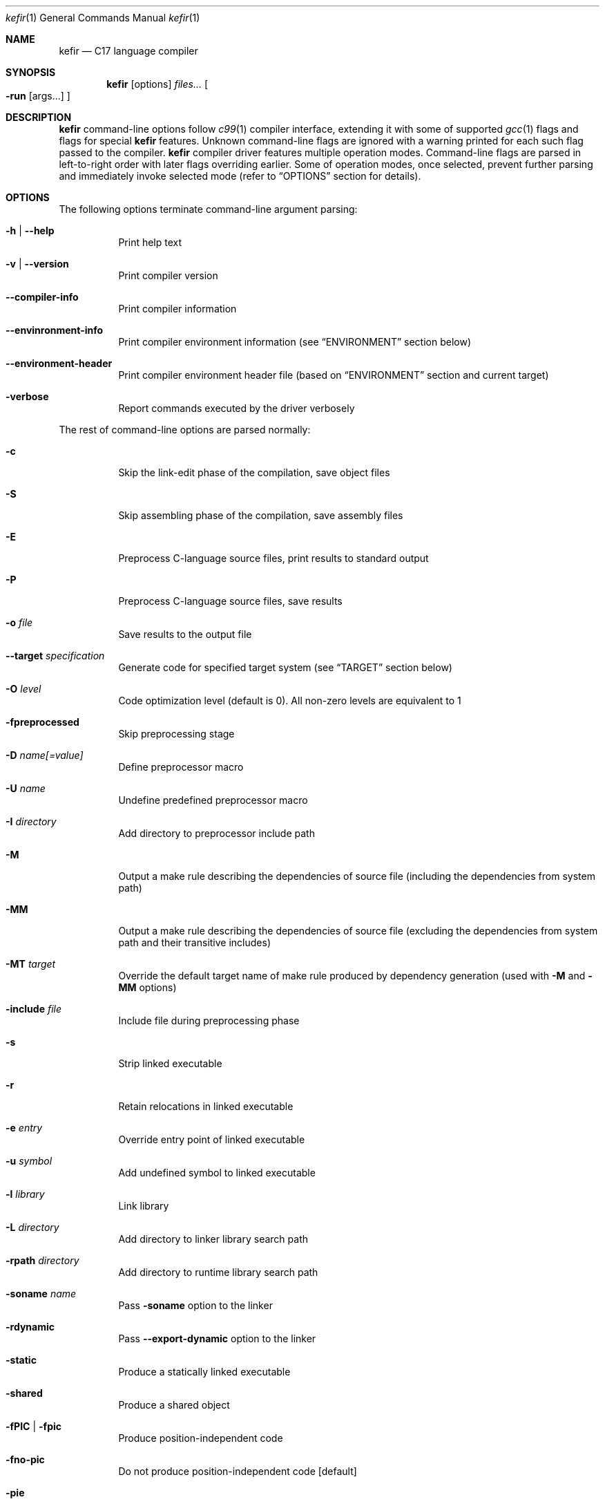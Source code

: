 .Dd April 2024
.Dt kefir 1
.Os
.\"
.\"
.\"
.Sh NAME
.Nm kefir
.Nd C17 language compiler
.\"
.\"
.\"
.Sh SYNOPSIS
.Nm
.Op options
.Ar files...
.Oo
.Fl run
.Op args...
.Oc
.\"
.\"
.\"
.Sh DESCRIPTION
.Nm
command-line options follow
.Xr c99 1
compiler interface, extending it with some of supported
.Xr gcc 1
flags and flags for special
.Nm
features. Unknown command-line flags are ignored with a warning printed for each such flag passed to the compiler.
.Nm
compiler driver features multiple operation modes. Command-line flags are parsed in left-to-right order with later flags overriding earlier.
Some of operation modes, once selected, prevent further parsing and immediately invoke selected mode (refer to
.Sx OPTIONS
section for details).
.\"
.\"
.\"
.Sh OPTIONS
The following options terminate command-line argument parsing:
.Bl -tag -width Ds
.It Fl h | \-help
Print help text
.\"
.It Fl v | \-version
Print compiler version
.\"
.It Fl \-compiler-info
Print compiler information
.\"
.It Fl \-envinronment-info
Print compiler environment information (see
.Sx ENVIRONMENT
section below)
.\"
.It Fl \-environment-header
Print compiler environment header file (based on
.Sx ENVIRONMENT
section and current target)
.\"
.It Fl verbose
Report commands executed by the driver verbosely
.El
.Pp
The rest of command-line options are parsed normally:
.Bl -tag -width Ds
.\"
.It Fl c
Skip the link-edit phase of the compilation, save object files
.\"
.It Fl S
Skip assembling phase of the compilation, save assembly files
.\"
.It Fl E
Preprocess C-language source files, print results to standard output
.\"
.It Fl P
Preprocess C-language source files, save results
.\"
.It Fl o Ar file
Save results to the output file
.\"
.It Fl \-target Ar specification
Generate code for specified target system (see
.Sx TARGET
section below)
.\"
.It Fl O Ar level
Code optimization level (default is 0). All non-zero levels are equivalent to 1
.\"
.It Fl fpreprocessed
Skip preprocessing stage
.\"
.It Fl D Ar name[=value]
Define preprocessor macro
.\"
.It Fl U Ar name
Undefine predefined preprocessor macro
.\"
.It Fl I Ar directory
Add directory to preprocessor include path
.\"
.It Fl M
Output a make rule describing the dependencies of source file (including the dependencies from system path)
.\"
.It Fl MM
Output a make rule describing the dependencies of source file (excluding the dependencies from system path and their transitive includes)
.\"
.It Fl MT Ar target
Override the default target name of make rule produced by dependency generation (used with
.Fl M
and
.Fl MM
options)
.\"
.It Fl include Ar file
Include file during preprocessing phase
.\"
.It Fl s
Strip linked executable 
.\"
.It Fl r
Retain relocations in linked executable
.\"
.It Fl e Ar entry
Override entry point of linked executable
.\"
.It Fl u Ar symbol
Add undefined symbol to linked executable
.\"
.It Fl l Ar library
Link library
.\"
.It Fl L Ar directory
Add directory to linker library search path
.\"
.It Fl rpath Ar directory
Add directory to runtime library search path
.\"
.It Fl soname Ar name
Pass
.Fl soname
option to the linker
.\"
.It Fl rdynamic
Pass
.Fl \-export-dynamic
option to the linker
.\"
.It Fl static
Produce a statically linked executable
.\"
.It Fl shared
Produce a shared object
.\"
.It Fl fPIC | Fl fpic
Produce position-independent code
.\"
.It Fl fno-pic
Do not produce position-independent code [default]
.\"
.It Fl pie
Produce position-independent executable (requires
.Fl fPIC
flag)
.\"
.It Fl no-pie
Do not produce position-independent executable [default]
.\"
.It Fl fomit-frame-pointer
Omit frame pointer in leaf functions that do not need it [default on optimization levels > 0]
.\"
.It Fl fno-omit-frame-pointer
Always use frame pointer in all functions [default on optimization level 0]
.\"
.It Fl nostartfiles
Do not link start files
.\"
.It Fl nodefaultlibs
Do not link default libraries
.\"
.It Fl nolibc
Do not link libc
.\"
.It Fl nostdlib
Do not link start files and default libraries
.\"
.It Fl nortlib
Do not link runtime routine library
.\"
.It Fl nortinc
Do not add runtime includes to include path
.\"
.It Fl Wp,option
Pass "option" to preprocessing phase as command line option. If option contains commas, it is split into multiple options
.\"
.It Fl Xpreprocessor Ar option
Pass "option" to preprocessing phase as command line option
.\"
.It Fl Wc,option
Pass "option" to compiling phase as command line option. If option contains commas, it is split into multiple options
.\"
.It Fl Wa,option
Pass "option" to assembler phase as command line option. If option contains commas, it is split into multiple options
.\"
.It Fl Xassembler Ar option
Pass "option" to assembler phase as command line option.
.\"
.It Fl Wl,option
Pass "option" to linking phase as command line option. If option contains commas, it is split into multiple options
.\"
.It Fl Xlinker Ar option
Pass "option" to linking phase as command line option
.\"
.It Fl Woption
Pass "--option" to compiling phase as command line option
.\"
.It Fl W Ar option
Pass "option" to compiling phase as command line option
.\"
.It Fl \-restrictive-c
Enable restrictive compiling mode with C extensions disabled
.\"
.It Fl \-permissive-c
Enable permissive compiling mode with C extensions enabled [default]
.\"
.It Fl \-print-tokens
Print tokenized source in JSON format
.\"
.It Fl \-print-ast
Print AST in JSON format
.\"
.It Fl \-print-ir
Print intermediate representation in JSON format
.\"
.It Fl \-print-opt
Print optimization representation in JSON format
.\"
.It Fl \-print-runtime-code
Print runtime code for selected target
.\"
.It Fl run Op file Ar args...
Run the linked executable with the rest of command line arguments. If no input file was specified, the first argument is treated as input file.
.\"
.It Fl runarg Ar arg
Pass an argument to the runned process (shall precede
.Fl run
flag)
.\"
.It Fl run-stdin Ar file
Redirect runned process stdin from file (shall precede
.Fl run
flag)
.\"
.It Fl run-stdout Ar file
Redirect runned process stdout to file (shall precede
.Fl run
flag)
.\"
.It Fl run-stderr Ar file
Redirect runned process stderr to file (shall precede
.Fl run
flag)
.\"
.It Fl run-stderr2out
Redirect runned process stderr to stdout (shall precede
.Fl run
flag)
.El
.\"
.Ss COMPILER OPTIONS
Extra compiler options available via -W switch:
.Bl -tag -width Ds
.\"
.It Fl \-pp-timestamp Ar timestamp
Override preprocessor timestamp
.\"
.It Fl \-json-errors
Print errors in JSON format to stderr
.\"
.It Fl \-tabular-errors
Print errors in tabular format to stderr
.\"
.It Fl \-target-profile Ar profile
Generate code for specified target (see
.Sx TARGET
subsection)
.\"
.It Fl \-source-id Ar identifier
Force use provided source file identifier
.\"
.It Fl \-sys-include-path Ar dir
Add directory to include search path and mark it as a system include path (used for dependency output)
.\"
.It Fl \-detailed-output
Include references to source file in AST and token dumps
.\"
.It Fl \-feature-[name]
Enable compiler feature (see
.Sx FEATURES
subsection)
.\"
.It Fl \-no-feature-[name]
Disable compiler feature (see
.Sx FEATURES
subsection)
.\"
.It Fl \-internal-[flag]
Enable compiler internal flag (see
.Sx INTERNALS
subsection)
.\"
.It Fl \-no-internal-[flag]
Disable compiler internal flag (see
.Sx INTERNALS
subsection)
.\"
.It Fl \-codegen-[option]
Enable option for code generator (see
.Sx CODEGEN
subsection)
.\"
.It Fl \-no-codegen-[option]
Disable option for code generator (see
.Sx CODEGEN
subsection)
.\"
.It Fl \-optimizer-pipeline Ar spec
Optimizer pipeline specification (see
.Sx OPTIMIZER
subsection)
.\"
.It Fl \-precise-bitfield-load-store
Load and store bitfields at byte boundaries [default: on].
Provides extra correctness for structures allocated close to a boundary
with unmapped memory pages at the expense of less efficient bitfield handling.
Does not change bitfield layout.
.\"
.It Fl \-no-precise-bitfield-load-store
Load and store bitfields at machine word boundaries [default: off].
May cause failures for structures allocated close to boundaries with unmapped
memory pages. Does not change bitfield layout.
.El
.\"
.Ss FEATURES
Supported features (to be used with
.Fl \-Wfeature-[feature-name]
and
.Fl \-Wno-feature-[feature-name]
flags):
.Bl -tag -width Ds
.\"
.It Ar fail-on-attributes
Fail if __attribute__((...)) is encountered [default: off]
.\"
.It Ar missing-function-return-type
Permit function definitions with missing return type [default: on]
.\"
.It Ar designated-init-colons
Permit "fieldname:" syntax in designated initializers [default: on]
.\"
.It Ar labels-as-values
Permit label-addressing with && operator [default: on]
.\"
.It Ar non-strict-qualifiers
Disable strict qualifier checks for pointers [default: on]
.\"
.It Ar signed-enums
Force all enums to have signed integral type [default: off]
.\"
.It Ar implicit-function-decl
Permit implicit funciton declarations at use-site [default: on]
.\"
.It Ar empty-structs
Permit empty structure/union definitions [default: on]
.\"
.It Ar ext-pointer-arithmetics
Permit pointer arithmetics with function and void pointers [default: on]
.\"
.It Ar missing-braces-subobj
Permit missing braces for subobject initialization with scalar [default: on]
.\"
.It Ar statement-expressions
Enable statement expressions [default: on]
.\"
.It Ar omitted-conditional-operand
Permit omission of the middle ternary expression operand [default: on]
.\"
.It Ar int-to-pointer
Permit any integral type conversion to pointer [default: on]
.\"
.It Ar permissive-pointer-conv
Permit conversions between any pointer types [default: on]
.\"
.It Ar named-macro-vararg
Permit named macro variable arguments [default: on]
.\"
.It Ar include-next
Permit include_next preprocessor directive [default: on]
.\"
.It Ar fail-on-assembly
Disable support of inline assembly [default: off]
.\"
.It Ar va-args-comma-concat
Enable special processing for ", ##__VA_ARGS" case in preprocessor [default: on]
.El
.\"
.Ss CODEGEN
Supported code geneator options (to be used with
.Fl \-Wcodegen-[option]
and
.Fl \-Wno-codegen-[option]
flags):
.Bl -tag -width Ds
.\"
.It Ar emulated-tls
Use emulated TLS [disabled by default, enabled on openbsd platforms]
.\"
.It Ar pic
Generate position-independent code
.\"
.It Ar omit-frame-pointer
Omit frame pointer in leaf function that do not need it
.\"
.It Ar no-omit-frame-pointer
Always use frame pointer in all functions
.\"
.It Ar syntax=SYNTAX
Produce assembly output with specified syntax [x86_64-intel_noprefix, x86_64-intel_prefix, x86_64-att (default)]
.\"
.It Ar details=DETAILS-SPEC
Augment assembly output with internal code generator details in comments. DETAILS-SPEC can be: vasm (virtual assembly),
vasm+regs (virtual assembly and register allocations), devasm (devirtualized assembly).
.\"
.It Ar pipeline=PIPELINE-SPEC
Code generator transformation pipeline specification (not supported for native-* targets) consists of comma separated names of pipeline passes:
.Bl -tag -width Ds
.\"
.It Ar noop
No-operation pass
.\"
.It Ar amd64-drop-virtual
Non-functional virtual instruction elimination for amd64 targets
.\"
.It Ar amd64-peephole
Peephole optimizations for amd64 targets
.El
.El
.\"
.Ss OPTIMIZER
Optimizer pipeline specification consists of comma separated names of pipeline passes:
.Bl -tag -width Ds
.\"
.It Ar noop
No-operation pass
.\"
.It Ar phi-pull
Substitue phi nodes of SSA representation that unambiguously point to constant values
.\"
.It Ar mem2reg
Pull function local variables into registers
.\"
.It Ar op-simplify
General code simplification
.\"
.It Ar constant-fold
Folding constant expressions
.\"
.It Ar branch-removal
Eliminating branches with constant conditions
.El
.\"
.Ss TARGET
Target platforms are specified in format [<backend>-]<platform>[-<variant>] where
.Bl -tag -width Ds
.\"
.It Ar backend
.Sy opt
[default]
.\"
.It Ar platform
<arch>-<os> |
.Sy host
[default]
.\"
.It Ar arch
x86_64 |
.Sy hostcpu
[default]
.\"
.It Ar platform
linux | freebsd | openbsd | netbsd |
.Sy hostos
[default]
.\"
.It Ar variant
none | musl | gnu | system |
.Sy default
.El
Backend and variant are optional parts of the target specification. Variant "none" avoids any implicit library linkages and include path. On linux, "default" is
equivalent to "gnu", on other platforms -- to "system". 
.\"
.Sh ENVIRONMENT
Environment variables that affect
.Nm
operation:
.Bl -tag -width Ds
.\"
.It Ev KEFIR_AS | Ev AS
Override the default "as" assembler
.\"
.It Ev KEFIR_LD | Ev LD
Override the default "ld" linker
.\"
.It Ev KEFIR_RTLIB
Specify kefir runtime library location. Optional: it not specified, built-in runtime library will be used.
.\"
.It Ev KEFIR_RTINC
Specify kefir runtime include location. Mandatory for all platform variants except "*-none"
.\"
.It Ev KEFIR_MUSL_INCLUDE
Specify musl include paths (separated by ';'). Mandatory for "linux-musl" platform variant
.\"
.It Ev KEFIR_MUSL_LIB
Specify musl library paths (separated by ';'). Mandatory for "linux-musl" platform variant
.\"
.It Ev KEFIR_MUSL_DYNAMIC_LINKER
Specify dynamic linker path. Optional for "linux-musl" platform variant
.\"
.It Ev KEFIR_GNU_INCLUDE
Specify GNU include paths (separated by ';'). Mandatory for "linux-gnu" platform variant
.\"
.It Ev KEFIR_GNU_LIB
Specify GNU library paths (separated by ';'). Mandatory for "linux-gnu" platform variant
.\"
.It Ev KEFIR_GNU_DYNAMIC_LINKER
Specify dynamic linker path. Optional for "linux-gnu" platform variant
.\"
.It Ev KEFIR_FREEBSD_INCLUDE
Specify FreeBSD include paths (separated by ';'). Mandatory for "freebsd-system" platform variant
.\"
.It Ev KEFIR_FREEBSD_LIB
Specify FreeBSD library paths (separated by ';'). Mandatory for "freebsd-system" platform variant
.\"
.It Ev KEFIR_FREEBSD_DYNAMIC_LINKER
Specify dynamic linker path. Optional for "freebsd-system" platform variant
.\"
.It Ev KEFIR_OPENBSD_INCLUDE
Specify OpenBSD include paths (separated by ';'). Mandatory for "openbsd-system" platform variant
.\"
.It Ev KEFIR_OPENBSD_LIB
Specify OpenBSD library paths (separated by ';'). Mandatory for "openbsd-system" platform variant
.\"
.It Ev KEFIR_OPENBSD_DYNAMIC_LINKER
Specify dynamic linker path. Optional for "openbsd-system" platform variant
.\"
.It Ev KEFIR_WORKDIR
Override kefir temporary work directory
.El
.\"
.Sh EXIT STATUS
Normally
.Nm
exits with 0 exit code. In case of any errors in any of compilation stages, all further compilation is aborted and
non-zero exit code retruned.
.\"
.Sh STANDARDS
.Nm
implements C17 language standard as specified in its final draft.
.\"
.Sh NOTES
The
.Nm
compiler is licensed under the terms of GNU GPLv3 license.
Runtime code provided along with kefir is licensed under the terms of BSD-3-Clause license.
.\"
.Pp
.Nm
is developed and maintained by
.An Jevgenijs Protopopovs
.\"
.Pp
Please report bugs found in
.Nm
to
.Mt jevgenij@protopopov.lv
.\"
.Pp
.Nm
is available online at
.Lk https://sr.ht/\(tijprotopopov/kefir/
with read-only mirrors at
.Lk https://git.protopopov.lv/kefir
and 
.Lk https://codeberg.org/jprotopopov/kefir